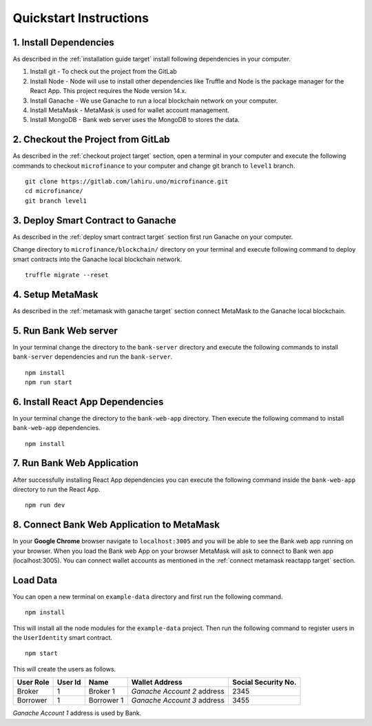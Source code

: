 Quickstart Instructions
=======================

1. Install Dependencies
-----------------------

As described in the :ref:`installation guide target` install following dependencies in your computer.

1. Install git - To check out the project from the GitLab
2. Install Node - Node will use to install other dependencies like Truffle and Node is the package manager for the React App. This project requires the Node version 14.x.
3. Install Ganache - We use Ganache to run a local blockchain network on your computer.
4. Install MetaMask - MetaMask is used for wallet account management.
5. Install MongoDB - Bank web server uses the MongoDB to stores the data.

2. Checkout the Project from GitLab
-----------------------------------

As described in the :ref:`checkout project target` section, 
open a terminal in your computer and execute the following commands to checkout ``microfinance`` to your computer and 
change git branch to ``level1`` branch. ::

    git clone https://gitlab.com/lahiru.uno/microfinance.git
    cd microfinance/
    git branch level1


3. Deploy Smart Contract to Ganache
------------------------------------

As described in the :ref:`deploy smart contract target` section first run Ganache on your computer.

Change directory to ``microfinance/blockchain/`` directory on your terminal and execute following command 
to deploy smart contracts into the Ganache local blockchain network. ::

    truffle migrate --reset

4. Setup MetaMask
-----------------

As described in the :ref:`metamask with ganache target` section connect MetaMask to the Ganache local blockchain.

5. Run Bank Web server
-----------------------

In your terminal change the directory to the ``bank-server`` directory and execute the following commands to 
install ``bank-server`` dependencies and run the ``bank-server``. ::

    npm install
    npm run start

6. Install React App Dependencies
---------------------------------

In your terminal change the directory to the ``bank-web-app`` directory.
Then execute the following command to install ``bank-web-app`` dependencies. ::

    npm install

7. Run Bank Web Application
---------------------------

After successfully installing React App dependencies you can execute the following command inside the ``bank-web-app`` directory to run the React App. ::

    npm run dev

8. Connect Bank Web Application to MetaMask
-------------------------------------------

In your **Google Chrome** browser navigate to ``localhost:3005`` and you will be able to see the Bank web app running on your browser.
When you load the Bank web App on your browser MetaMask will ask to connect to Bank wen app (localhost:3005).
You can connect wallet accounts as mentioned in the :ref:`connect metamask reactapp target` section.

Load Data
---------

You can open a new terminal on ``example-data`` directory and first run the following command. ::

    npm install

This will install all the node modules for the ``example-data`` project.
Then run the following command to register users in the ``UserIdentity`` smart contract. ::

    npm start

This will create the users as follows. 

.. list-table::
   :header-rows: 1

   * - User Role
     - User Id
     - Name
     - Wallet Address
     - Social Security No.
   * - Broker
     - 1
     - Broker 1
     - *Ganache Account 2* address
     - 2345
   * - Borrower
     - 1
     - Borrower 1
     - *Ganache Account 3* address
     - 3455

*Ganache Account 1* address is used by Bank.